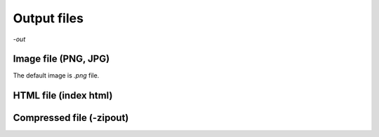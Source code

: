 Output files
============

`-out`


Image file (PNG, JPG)
---------------------
The default image is `.png` file. 


HTML file (index html)
----------------------


Compressed file (-zipout)
-------------------------